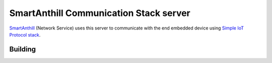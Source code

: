 SmartAnthill Communication Stack server
=======================================

`SmartAnthill <https://github.com/smartanthill/smartanthill2_0>`_
(Network Service) uses this server to communicate with the end embedded device
using `Simple IoT Protocol stack <https://github.com/smartanthill/smartanthill-simpleiot>`_.

Building
--------

.. code-block:: shell
	# change working directory
	cd /tmp

	# 1. Clone SmartAnthil Embedded Project (we need `hal_common <https://github.com/smartanthill/smartanthill2_0-embedded/tree/develop/firmware/src/hal_common>`_ interface)
	git clone https://github.com/smartanthill/smartanthill2_0-embedded.git

	# 2. Add SmartAnthill Embedded "hal_common" to C Preprocessor includes list
	export PLATFORMIO_BUILD_FLAGS="-I/tmp/smartanthill2_0-embedded/firmware/src/hal_common"

	# 3. Clone CommStack Server Project
	git clone https://github.com/smartanthill/smartanthill-commstack-server.git
	cd smartanthill-commstack-server
	git submodule update --init --recursive

	# 4. Build binaries using `PlatformIO <http://platformio.org>`_ cross compiler
	cd server
	platformio run

	# 5. Binaries are ready in `.pioenvs/%SYSTEM_TYPE%/program`
